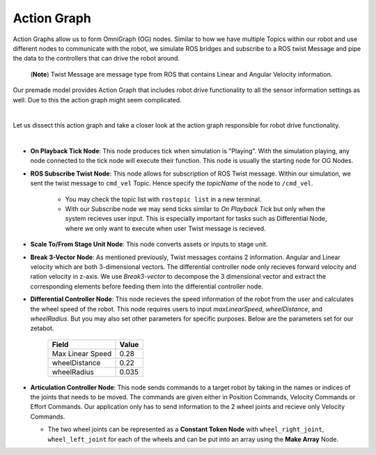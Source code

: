 .. _action-label:

Action Graph
=============

Action Graphs allow us to form OmniGraph (OG) nodes. Similar to how we have multiple Topics within our robot and use different nodes to 
communicate with the robot, we simulate ROS bridges and subscribe to a ROS twist Message and pipe the data to the controllers that can drive the robot around. 
 (**Note**) Twist Message are message type from ROS that contains Linear and Angular Velocity information. 

Our premade model provides Action Graph that includes robot drive functionality to all the sensor information settings as well. Due to this 
the action graph might seem complicated. 

.. thumbnail:: /_images/digi_twin/full_action_graph.png

|

Let us dissect this action graph and take a closer look at the action graph responsible for robot drive functionality. 

.. thumbnail:: /_images/digi_twin/action_graph.png

|

- **On Playback Tick Node**: This node produces tick when simulation is "Playing". With the simulation playing, any node connected to the tick node will execute their function. This node is usually the starting node for OG Nodes. 
- **ROS Subscribe Twist Node**: This node allows for subscription of ROS Twist message. Within our simulation, we sent the twist message to ``cmd_vel`` Topic. Hence specify the *topicName* of the node to ``/cmd_vel``.

    - You may check the topic list with ``rostopic list`` in a new terminal. 
    - With our Subscribe node we may send ticks similar to *On Playback Tick* but only when the system recieves user input. This is especially important for tasks such as Differential Node, where we only want to execute when user Twist message is recieved. 

- **Scale To/From Stage Unit Node**: This node converts assets or inputs to stage unit. 
- **Break 3-Vector Node**: As mentioned previously, Twist messages contains 2 information. Angular and Linear velocity which are both 3-dimensional vectors. The differential controller node only recieves forward velocity and ration velocity in z-axis. We use *Break3-vector* to decompose the 3 dimensional vector and extract the corresponding elements before feeding them into the differential controller node.
- **Differential Controller Node**: This node recieves the speed information of the robot from the user and calculates the wheel speed of the robot. This node requires users to input *maxLinearSpeed*, *wheelDistance*, and *wheelRadius*. But you may also set other parameters for specific purposes. Below are the parameters set for our zetabot. 

    .. list-table:: 
        :header-rows: 1

        * - Field
          - Value
        * - Max Linear Speed
          - 0.28
        * - wheelDistance
          - 0.22
        * - wheelRadius
          - 0.035
  
- **Articulation Controller Node**: This node sends commands to a target robot by taking in the names or indices of the joints that needs to be moved. The commands are given either in Position Commands, Velocity Commands or Effort Commands. Our application only has to send information to the 2 wheel joints and recieve only Velocity Commands. 
  
  - The two wheel joints can be represented as a **Constant Token Node** with ``wheel_right_joint``, ``wheel_left_joint`` for each of the wheels and can be put into an array using the **Make Array** Node. 